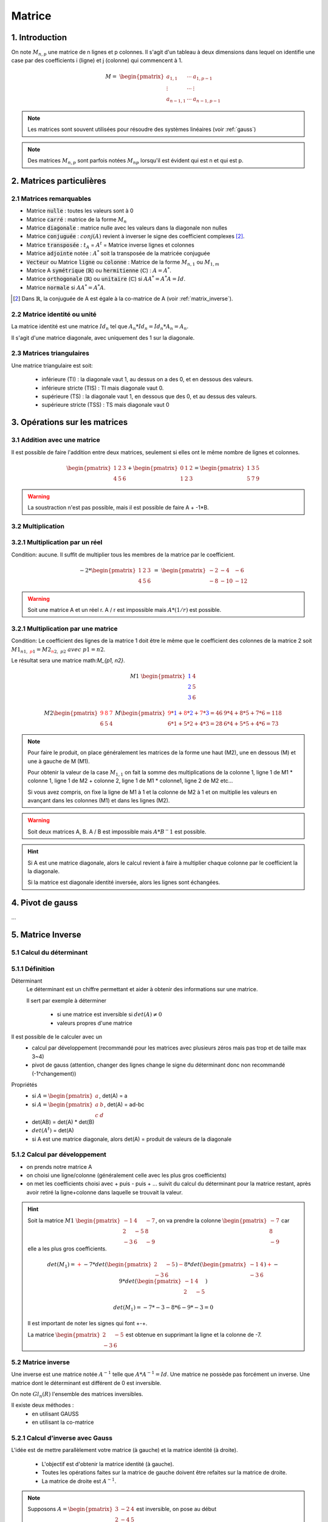.. _matrix:

================================
Matrice
================================

1. Introduction
=====================

On note :math:`M_{n,p}` une matrice de n lignes et p colonnes. Il s'agit d'un tableau à deux dimensions dans lequel
on identifie une case par des coefficients i (ligne) et j (colonne) qui commencent à 1.

.. math::

	M=\ \begin{pmatrix}
	\ a_{1,1} & \cdots & a_{1, p-1} \\
	\vdots  & \cdots & \vdots  \\
	\ a_{n-1,1} & \cdots & a_{n-1, p-1}
	 \end{pmatrix}

.. note::

	Les matrices sont souvent utilisées pour résoudre des systèmes linéaires (voir :ref:`gauss`)

.. note::

	Des matrices :math:`M_{n,p}` sont parfois notées :math:`M_{np}` lorsqu'il est évident
	qui est n et qui est p.

2. Matrices particulières
===========================

2.1 Matrices remarquables
*************************************

* Matrice :code:`nulle` : toutes les valeurs sont à 0
* Matrice :code:`carré` : matrice de la forme :math:`M_{n}`
* Matrice :code:`diagonale` : matrice nulle avec les valeurs dans la diagonale non nulles
* Matrice :code:`conjuguée` : :math:`conj(A)` revient à inverser le signe des coefficient complexes [#1]_.
* Matrice :code:`transposée` : :math:`t_A` = :math:`A^t` = Matrice inverse lignes et colonnes
* Matrice :code:`adjointe` notée : :math:`A^*` soit la transposée de la matricée conjuguée
* :code:`Vecteur` ou Matrice :code:`ligne` ou :code:`colonne` : Matrice de la forme :math:`M_{n,1}` ou :math:`M_{1,m}`
* Matrice A :code:`symétrique` (:math:`\mathbb{R}`) ou :code:`hermitienne` (:math:`\mathbb{C}`)  : :math:`A = A^*`.
* Matrice :code:`orthogonale` (:math:`\mathbb{R}`) ou :code:`unitaire` (:math:`\mathbb{C}`) si :math:`A A^* = A^* A = Id`.
* Matrice :code:`normale` si :math:`A A^* = A^* A`.

.. [#1] Dans :math:`\mathbb{R}`, la conjuguée de A est égale à la co-matrice de A (voir :ref:`matrix_inverse`).

2.2 Matrice identité ou unité
*************************************

La matrice identité est une matrice :math:`Id_n` tel que :math:`A_n * Id_n = Id_n * A_n = A_n`.

Il s'agit d'une matrice diagonale, avec uniquement des 1 sur la diagonale.

2.3 Matrices triangulaires
******************************

Une matrice triangulaire est soit:

	* inférieure (TI) : la diagonale vaut 1, au dessus on a des 0, et en dessous des valeurs.
	* inférieure stricte (TIS) : TI mais diagonale vaut 0.
	* supérieure (TS) : la diagonale vaut 1, en dessous que des 0, et au dessus des valeurs.
	* supérieure stricte (TSS) : TS mais diagonale vaut 0

3. Opérations sur les matrices
===============================

3.1 Addition avec une matrice
******************************

Il est possible de faire l'addition entre deux matrices, seulement si elles ont le même
nombre de lignes et colonnes.

.. math::

			\begin{pmatrix}
		1 & 2 & 3 \\
		4 & 5 & 6
		 \end{pmatrix}
		 +
		 \begin{pmatrix}
		0 & 1 & 2 \\
		1 & 2 & 3
		 \end{pmatrix} = \begin{pmatrix}
		1 & 3 & 5 \\
		5 & 7 & 9
		 \end{pmatrix}

.. warning::

	La soustraction n'est pas possible, mais il est possible de faire A + -1*B.

3.2 Multiplication
******************************

3.2.1 Multiplication par un réel
**********************************

Condition: aucune. Il suffit de multiplier tous les membres de la matrice par le coefficient.

.. math::

	-2 *
	\begin{pmatrix}
	1 & 2 & 3 \\
	4 & 5 & 6
	\end{pmatrix}
	\ = \
	\begin{pmatrix}
	-2 & -4 & -6 \\
	-8 & -10 & -12
	\end{pmatrix}

.. warning::

	Soit une matrice A et un réel r. A / r est impossible mais :math:`A * (1/r)` est possible.

3.2.1 Multiplication par une matrice
**************************************

Condition: Le coefficient des lignes de la matrice 1 doit être le même que le coefficient des colonnes de
la matrice 2 soit :math:`M1_{n1, \ {\color{red}p1}} = M2_{{\color{red}n2}, \ p2} \ avec \ p1=n2`.

Le résultat sera une matrice math:`M_{p1, n2}`.

.. math::

	\ \ \  \  \  \  \  \  \  \  \  \  \ \  \  \  \  \  \  \  \  \  \  \ \  \
	M1\ \begin{pmatrix}
	\color{blue}{1} & 4 \\
	\color{blue}{2} & 5  \\
	\color{blue}{3} & 6
	\end{pmatrix}

.. math::

		M2
		\begin{pmatrix}
		\color{red}{9} & \color{red}{8} & \color{red}{7} \\
		6 & 5 & 4
		\end{pmatrix}
		\
		M
		\begin{pmatrix}
		\color{red}{9}*\color{blue}{1}+\color{red}{8}*\color{blue}{2}+\color{red}{7}*\color{blue}{3}=46 & 9*4+8*5+7*6=118 \\
		6*1+5*2+4*3=28 & 6*4+5*5+4*6=73
		\end{pmatrix}

.. note::

	Pour faire le produit, on place généralement les matrices de la forme une haut (M2), une en dessous (M) et
	une à gauche de M (M1).

	Pour obtenir la valeur de la case :math:`M_{1, 1}` on fait la somme des multiplications de la colonne 1,
	ligne 1 de M1 * colonne 1, ligne 1 de M2 + colonne 2, ligne 1 de M1 * colonne1, ligne 2 de M2 etc...

	Si vous avez compris, on fixe la ligne de M1 à 1 et la colonne de M2 à 1 et on multiplie les valeurs en avançant
	dans les colonnes (M1) et dans les lignes (M2).

.. warning::

	Soit deux matrices A, B. A / B est impossible mais :math:`A * B^-1` est possible.

.. hint::

	Si A est une matrice diagonale, alors le calcul revient à faire à multiplier chaque colonne
	par le coefficient la la diagonale.

	Si la matrice est diagonale identité inversée, alors les lignes sont échangées.

.. _gauss:

4. Pivot de gauss
=========================

...

.. _matrix_inverse:

5. Matrice Inverse
===================================================

.. _determinant:

5.1 Calcul du déterminant
***************************

5.1.1 Définition
*********************************

Déterminant
	Le déterminant est un chiffre permettant et aider à obtenir des informations sur une matrice.

	Il sert par exemple à déterminer

		* si une matrice est inversible si :math:`det(A) \neq 0`
		* valeurs propres d'une matrice

Il est possible de le calculer avec un
	* calcul par développement (recommandé pour les matrices avec plusieurs zéros mais pas trop et de taille max 3~4)
	* pivot de gauss (attention, changer des lignes change le signe du déterminant donc non recommandé (-1^changement))

Propriétés
	* si :math:`A=\begin{pmatrix} a \end{pmatrix}`, det(A) = a
	* si :math:`A=\begin{pmatrix} a & b \\ c & d \end{pmatrix}`, det(A) = ad-bc
	* det(AB) = det(A) * det(B)
	* :math:`det(A^t)` = det(A)
	* si A est une matrice diagonale, alors det(A) = produit de valeurs de la diagonale

5.1.2 Calcul par développement
*********************************

* on prends notre matrice A
* on choisi une ligne/colonne (généralement celle avec les plus gros coefficients)
*
	on met les coefficients choisi avec + puis - puis + ... suivit du calcul du déterminant
	pour la matrice restant, après avoir retiré la ligne+colonne dans laquelle se trouvait la valeur.

.. hint::

	Soit la matrice :math:`M1\ \begin{pmatrix}{-1} & 4 & -7 \\{2} & -5 & 8 \\{-3} & 6 & -9\end{pmatrix}`,
	on va prendre la colonne :math:`\begin{pmatrix} -7 \\ 8 \\ -9\end{pmatrix}` car elle a les plus gros coefficients.

	.. math::

			det(M_1) = \color{red}{+} -7 * det(\begin{pmatrix} 2 & -5 \\ -3 & 6 \end{pmatrix})
			\color{red}{-} 8 * det(\begin{pmatrix} -1 & 4 \\ -3 & 6 \end{pmatrix})
			\color{red}{+} -9 * det(\begin{pmatrix} -1 & 4 \\ 2 & -5\end{pmatrix})

	.. math::

			det(M_1) = -7 * -3 -8 * 6 -9 * -3 = 0

	Il est important de noter les signes qui font +-+.

	La matrice :math:`\begin{pmatrix} 2 & -5 \\ -3 & 6 \end{pmatrix}` est obtenue en supprimant la ligne et
	la colonne de -7.

5.2 Matrice inverse
***************************

Une inverse est une matrice notée :math:`A^{-1}` telle que :math:`A*A^{-1}=Id`. Une matrice ne possède
pas forcément un inverse. Une matrice dont le déterminant est différent de 0 est inversible.

On note :math:`Gl_n(R)` l'ensemble des matrices inversibles.

Il existe deux méthodes :
	* en utilisant GAUSS
	* en utilisant la co-matrice

5.2.1 Calcul d'inverse avec Gauss
***********************************

L'idée est de mettre parallèlement votre matrice (à gauche) et la matrice identité (à droite).

	* L'objectif est d'obtenir la matrice identité (à gauche).
	* Toutes les opérations faites sur la matrice de gauche doivent être refaites sur la matrice de droite.
	* La matrice de droite est :math:`A^{-1}`.

.. note::

	Supposons :math:`A=\begin{pmatrix} 3 & -2 & 4 \\ 2 & -4 & 5 \\1 & 8 & 2\end{pmatrix}` est inversible, on pose
	au début

	.. math::

		\begin{pmatrix}3 & -2 & 4 \\ 2 & -4 & 5 \\1 & 8 & 2\end{pmatrix}
		\begin{pmatrix}1 & 0 & 0 \\0 & 1 & 0 \\ 0 & 0 & 1\end{pmatrix}

	et à la fin on obtient

	.. math::

		\begin{pmatrix}1 & 0 & 0 \\0 & 1 & 0 \\ 0 & 0 & 1\end{pmatrix} \ et \
		\begin{pmatrix}8/11 & -6/11 & -1/11 \\ -1/66 & -1/33 & 7/66 \\-10/33 & 13/33 & 4/33\end{pmatrix} = A^-1

5.2.2 Calcul via la co-matrice
***********************************

On peut calculer l'inverse d'une matrice avec :math:`A^{-1} = \frac{1}{det(A)} * Com(A)^t`.

La co-matrice de A notée Com(A) corresponds à une matrice

	* le point haut gauche est un plus
	* le points voisins ont des signes différents
	*
		le point :math:`a_{1,1}` est calculée en calculant le déterminant de la matrice A après
		avoir retiré la ligne 1 et la colonne 1.

.. note::

	La matrice :math:`A=\begin{pmatrix} 3 & -2 & 4 \\ 2 & -4 & 5 \\1 & 8 & 2\end{pmatrix}` est inversible est inversible
	de déterminant det(A)=-66.

	.. math::

		A^{-1} = \frac{1}{-66}
		\begin{pmatrix}
		+ \begin{pmatrix}-4 & 5 \\ 8 & 2\end{pmatrix} & - \begin{pmatrix}2 & 5 \\ 1 & 2\end{pmatrix} & + \begin{pmatrix}2 & -4 \\ 1 & 8\end{pmatrix} \\
		- \begin{pmatrix}-2 & 4 \\ 8 & 2\end{pmatrix} & + \begin{pmatrix}3 & 4 \\ 1 & 2\end{pmatrix} & - \begin{pmatrix}3 & -2 \\ 1 & 8\end{pmatrix} \\
		+ \begin{pmatrix}-2 & 4 \\ -4 & 5\end{pmatrix} & - \begin{pmatrix}3 & 4 \\ 2 & 5\end{pmatrix} & + \begin{pmatrix}3 & -2 \\ 2 & 4\end{pmatrix}
		\end{pmatrix}^t

	Il ne faut pas oublier de faire la transposée !

6. Réduction d'endomorphisme
===============================

L'objectif est calculer :math:`A^n` ou :math:`exp(A)`. On va réduire la matrice à une matrice diagonale.

On cherche à trouver une matrice P inversible et D diagonale telles que :math:`A^n = P * D^n * P^{-1}`

.. note::

	:math:`A^n` consiste à mettre tous les coefficients d'une matrice diagonale à la puissance n.

	exp(A) consiste à faire exp(coefficient) pour chacun des coefficients d'une matrice diagonale.

.. note::

	:math:`A^n` et :math:`D^n` sont appelées matrices semblables.














|
|
|

-----

**Crédits**
	* Denis MONNERAT (enseignant à l'IUT de Sénart-Fontainebleau)
	* Jéremy POSSAMAÏ (enseignant à l'IUT de Sénart-Fontainebleau)
	* Vicent TORRI (enseignant à l'ENSIIE)
	* Christophe MOUILLERON (enseignant à l'ENSIIE)
	* Quentin RAMSAMY--AGEORGES (étudiant à l'ENSIIE)

**Références**
	* Matrices (définitions)
		* https://fr.wikipedia.org/wiki/Matrice_normale
		* http://uel.unisciel.fr/physique/outils_nancy/outils_nancy_ch11/co/apprendre_ch11_17.html
		* https://en.wikipedia.org/wiki/Matrix_(mathematics)
		* https://fr.wikipedia.org/wiki/D%C3%A9terminant_(math%C3%A9matiques)
		* https://fr.wikipedia.org/wiki/Matrices_semblables
	* Bornes
		* https://fr.wikipedia.org/wiki/Borne_sup%C3%A9rieure_et_borne_inf%C3%A9rieure
		* https://fr.wikipedia.org/wiki/Extremum
	* latex
		* https://fr.wikibooks.org/wiki/LaTeX/%C3%89crire_des_math%C3%A9matiques
		* https://www.commentcamarche.net/contents/620-latex-table-de-caracteres*
		* https://oeis.org/wiki/List_of_LaTeX_mathematical_symbols
	* outils
		* http://atomurl.net/math/
		* https://www.dcode.fr/determinant-matrice
		* https://calculis.net/matrice-inverse
		* https://www.dcode.fr/inverse-matrice